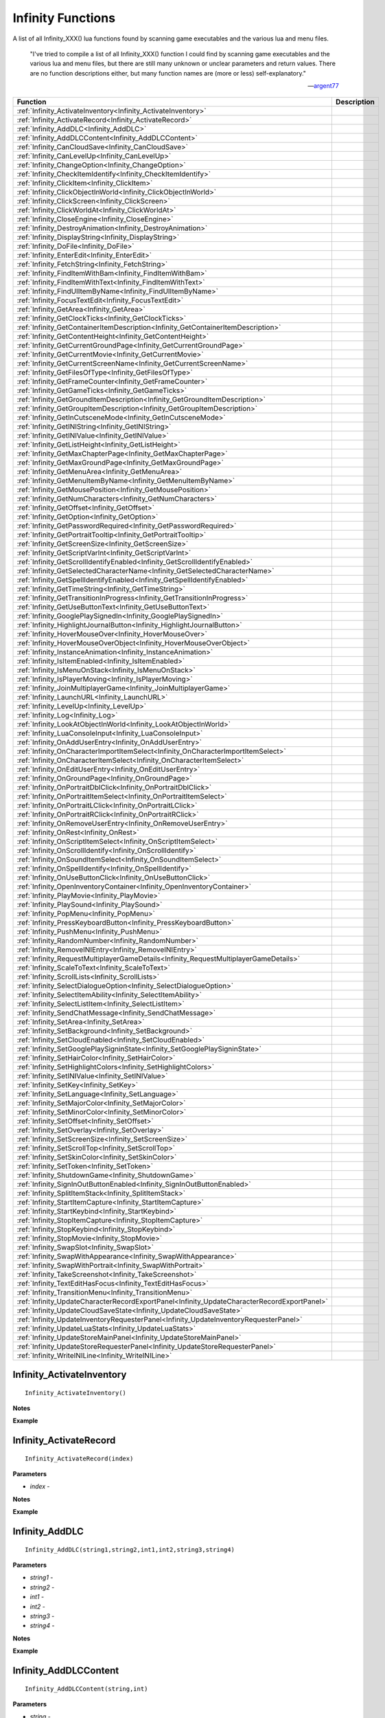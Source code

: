 .. _Infinity:

=====================
Infinity Functions
=====================


A list of all Infinity_XXX() lua functions found by scanning game executables and the various lua and menu files.


   "I've tried to compile a list of all Infinity_XXX() function I could find by scanning game executables and the various lua and menu files, but there are still many unknown or unclear parameters and return values. There are no function descriptions either, but many function names are (more or less) self-explanatory."
   
   
   --`argent77 <https://forums.beamdog.com/discussion/comment/961733/#Comment_961733>`_


+---------------------------------------------------------------------------------------------+-----------------------------------------------------------------------------------------------+
| **Function**                                                                                | **Description**                                                                               |
+---------------------------------------------------------------------------------------------+-----------------------------------------------------------------------------------------------+
| :ref:`Infinity_ActivateInventory<Infinity_ActivateInventory>`                               |                                                                                               |
+---------------------------------------------------------------------------------------------+-----------------------------------------------------------------------------------------------+
| :ref:`Infinity_ActivateRecord<Infinity_ActivateRecord>`                                     |                                                                                               |
+---------------------------------------------------------------------------------------------+-----------------------------------------------------------------------------------------------+
| :ref:`Infinity_AddDLC<Infinity_AddDLC>`                                                     |                                                                                               |
+---------------------------------------------------------------------------------------------+-----------------------------------------------------------------------------------------------+
| :ref:`Infinity_AddDLCContent<Infinity_AddDLCContent>`                                       |                                                                                               |
+---------------------------------------------------------------------------------------------+-----------------------------------------------------------------------------------------------+
| :ref:`Infinity_CanCloudSave<Infinity_CanCloudSave>`                                         |                                                                                               |
+---------------------------------------------------------------------------------------------+-----------------------------------------------------------------------------------------------+
| :ref:`Infinity_CanLevelUp<Infinity_CanLevelUp>`                                             |                                                                                               |
+---------------------------------------------------------------------------------------------+-----------------------------------------------------------------------------------------------+
| :ref:`Infinity_ChangeOption<Infinity_ChangeOption>`                                         |                                                                                               |
+---------------------------------------------------------------------------------------------+-----------------------------------------------------------------------------------------------+
| :ref:`Infinity_CheckItemIdentify<Infinity_CheckItemIdentify>`                               |                                                                                               |
+---------------------------------------------------------------------------------------------+-----------------------------------------------------------------------------------------------+
| :ref:`Infinity_ClickItem<Infinity_ClickItem>`                                               |                                                                                               |
+---------------------------------------------------------------------------------------------+-----------------------------------------------------------------------------------------------+
| :ref:`Infinity_ClickObjectInWorld<Infinity_ClickObjectInWorld>`                             |                                                                                               |
+---------------------------------------------------------------------------------------------+-----------------------------------------------------------------------------------------------+
| :ref:`Infinity_ClickScreen<Infinity_ClickScreen>`                                           |                                                                                               |
+---------------------------------------------------------------------------------------------+-----------------------------------------------------------------------------------------------+
| :ref:`Infinity_ClickWorldAt<Infinity_ClickWorldAt>`                                         |                                                                                               |
+---------------------------------------------------------------------------------------------+-----------------------------------------------------------------------------------------------+
| :ref:`Infinity_CloseEngine<Infinity_CloseEngine>`                                           |                                                                                               |
+---------------------------------------------------------------------------------------------+-----------------------------------------------------------------------------------------------+
| :ref:`Infinity_DestroyAnimation<Infinity_DestroyAnimation>`                                 |                                                                                               |
+---------------------------------------------------------------------------------------------+-----------------------------------------------------------------------------------------------+
| :ref:`Infinity_DisplayString<Infinity_DisplayString>`                                       |                                                                                               |
+---------------------------------------------------------------------------------------------+-----------------------------------------------------------------------------------------------+
| :ref:`Infinity_DoFile<Infinity_DoFile>`                                                     |                                                                                               |
+---------------------------------------------------------------------------------------------+-----------------------------------------------------------------------------------------------+
| :ref:`Infinity_EnterEdit<Infinity_EnterEdit>`                                               |                                                                                               |
+---------------------------------------------------------------------------------------------+-----------------------------------------------------------------------------------------------+
| :ref:`Infinity_FetchString<Infinity_FetchString>`                                           |                                                                                               |
+---------------------------------------------------------------------------------------------+-----------------------------------------------------------------------------------------------+
| :ref:`Infinity_FindItemWithBam<Infinity_FindItemWithBam>`                                   |                                                                                               |
+---------------------------------------------------------------------------------------------+-----------------------------------------------------------------------------------------------+
| :ref:`Infinity_FindItemWithText<Infinity_FindItemWithText>`                                 |                                                                                               |
+---------------------------------------------------------------------------------------------+-----------------------------------------------------------------------------------------------+
| :ref:`Infinity_FindUIItemByName<Infinity_FindUIItemByName>`                                 |                                                                                               |
+---------------------------------------------------------------------------------------------+-----------------------------------------------------------------------------------------------+
| :ref:`Infinity_FocusTextEdit<Infinity_FocusTextEdit>`                                       |                                                                                               |
+---------------------------------------------------------------------------------------------+-----------------------------------------------------------------------------------------------+
| :ref:`Infinity_GetArea<Infinity_GetArea>`                                                   |                                                                                               |
+---------------------------------------------------------------------------------------------+-----------------------------------------------------------------------------------------------+
| :ref:`Infinity_GetClockTicks<Infinity_GetClockTicks>`                                       |                                                                                               |
+---------------------------------------------------------------------------------------------+-----------------------------------------------------------------------------------------------+
| :ref:`Infinity_GetContainerItemDescription<Infinity_GetContainerItemDescription>`           |                                                                                               |
+---------------------------------------------------------------------------------------------+-----------------------------------------------------------------------------------------------+
| :ref:`Infinity_GetContentHeight<Infinity_GetContentHeight>`                                 |                                                                                               |
+---------------------------------------------------------------------------------------------+-----------------------------------------------------------------------------------------------+
| :ref:`Infinity_GetCurrentGroundPage<Infinity_GetCurrentGroundPage>`                         |                                                                                               |
+---------------------------------------------------------------------------------------------+-----------------------------------------------------------------------------------------------+
| :ref:`Infinity_GetCurrentMovie<Infinity_GetCurrentMovie>`                                   |                                                                                               |
+---------------------------------------------------------------------------------------------+-----------------------------------------------------------------------------------------------+
| :ref:`Infinity_GetCurrentScreenName<Infinity_GetCurrentScreenName>`                         |                                                                                               |
+---------------------------------------------------------------------------------------------+-----------------------------------------------------------------------------------------------+
| :ref:`Infinity_GetFilesOfType<Infinity_GetFilesOfType>`                                     |                                                                                               |
+---------------------------------------------------------------------------------------------+-----------------------------------------------------------------------------------------------+
| :ref:`Infinity_GetFrameCounter<Infinity_GetFrameCounter>`                                   |                                                                                               |
+---------------------------------------------------------------------------------------------+-----------------------------------------------------------------------------------------------+
| :ref:`Infinity_GetGameTicks<Infinity_GetGameTicks>`                                         |                                                                                               |
+---------------------------------------------------------------------------------------------+-----------------------------------------------------------------------------------------------+
| :ref:`Infinity_GetGroundItemDescription<Infinity_GetGroundItemDescription>`                 |                                                                                               |
+---------------------------------------------------------------------------------------------+-----------------------------------------------------------------------------------------------+
| :ref:`Infinity_GetGroupItemDescription<Infinity_GetGroupItemDescription>`                   |                                                                                               |
+---------------------------------------------------------------------------------------------+-----------------------------------------------------------------------------------------------+
| :ref:`Infinity_GetInCutsceneMode<Infinity_GetInCutsceneMode>`                               |                                                                                               |
+---------------------------------------------------------------------------------------------+-----------------------------------------------------------------------------------------------+
| :ref:`Infinity_GetINIString<Infinity_GetINIString>`                                         |                                                                                               |
+---------------------------------------------------------------------------------------------+-----------------------------------------------------------------------------------------------+
| :ref:`Infinity_GetINIValue<Infinity_GetINIValue>`                                           |                                                                                               |
+---------------------------------------------------------------------------------------------+-----------------------------------------------------------------------------------------------+
| :ref:`Infinity_GetListHeight<Infinity_GetListHeight>`                                       |                                                                                               |
+---------------------------------------------------------------------------------------------+-----------------------------------------------------------------------------------------------+
| :ref:`Infinity_GetMaxChapterPage<Infinity_GetMaxChapterPage>`                               |                                                                                               |
+---------------------------------------------------------------------------------------------+-----------------------------------------------------------------------------------------------+
| :ref:`Infinity_GetMaxGroundPage<Infinity_GetMaxGroundPage>`                                 |                                                                                               |
+---------------------------------------------------------------------------------------------+-----------------------------------------------------------------------------------------------+
| :ref:`Infinity_GetMenuArea<Infinity_GetMenuArea>`                                           |                                                                                               |
+---------------------------------------------------------------------------------------------+-----------------------------------------------------------------------------------------------+
| :ref:`Infinity_GetMenuItemByName<Infinity_GetMenuItemByName>`                               |                                                                                               |
+---------------------------------------------------------------------------------------------+-----------------------------------------------------------------------------------------------+
| :ref:`Infinity_GetMousePosition<Infinity_GetMousePosition>`                                 |                                                                                               |
+---------------------------------------------------------------------------------------------+-----------------------------------------------------------------------------------------------+
| :ref:`Infinity_GetNumCharacters<Infinity_GetNumCharacters>`                                 |                                                                                               |
+---------------------------------------------------------------------------------------------+-----------------------------------------------------------------------------------------------+
| :ref:`Infinity_GetOffset<Infinity_GetOffset>`                                               |                                                                                               |
+---------------------------------------------------------------------------------------------+-----------------------------------------------------------------------------------------------+
| :ref:`Infinity_GetOption<Infinity_GetOption>`                                               |                                                                                               |
+---------------------------------------------------------------------------------------------+-----------------------------------------------------------------------------------------------+
| :ref:`Infinity_GetPasswordRequired<Infinity_GetPasswordRequired>`                           |                                                                                               |
+---------------------------------------------------------------------------------------------+-----------------------------------------------------------------------------------------------+
| :ref:`Infinity_GetPortraitTooltip<Infinity_GetPortraitTooltip>`                             |                                                                                               |
+---------------------------------------------------------------------------------------------+-----------------------------------------------------------------------------------------------+
| :ref:`Infinity_GetScreenSize<Infinity_GetScreenSize>`                                       |                                                                                               |
+---------------------------------------------------------------------------------------------+-----------------------------------------------------------------------------------------------+
| :ref:`Infinity_GetScriptVarInt<Infinity_GetScriptVarInt>`                                   |                                                                                               |
+---------------------------------------------------------------------------------------------+-----------------------------------------------------------------------------------------------+
| :ref:`Infinity_GetScrollIdentifyEnabled<Infinity_GetScrollIdentifyEnabled>`                 |                                                                                               |
+---------------------------------------------------------------------------------------------+-----------------------------------------------------------------------------------------------+
| :ref:`Infinity_GetSelectedCharacterName<Infinity_GetSelectedCharacterName>`                 |                                                                                               |
+---------------------------------------------------------------------------------------------+-----------------------------------------------------------------------------------------------+
| :ref:`Infinity_GetSpellIdentifyEnabled<Infinity_GetSpellIdentifyEnabled>`                   |                                                                                               |
+---------------------------------------------------------------------------------------------+-----------------------------------------------------------------------------------------------+
| :ref:`Infinity_GetTimeString<Infinity_GetTimeString>`                                       |                                                                                               |
+---------------------------------------------------------------------------------------------+-----------------------------------------------------------------------------------------------+
| :ref:`Infinity_GetTransitionInProgress<Infinity_GetTransitionInProgress>`                   |                                                                                               |
+---------------------------------------------------------------------------------------------+-----------------------------------------------------------------------------------------------+
| :ref:`Infinity_GetUseButtonText<Infinity_GetUseButtonText>`                                 |                                                                                               |
+---------------------------------------------------------------------------------------------+-----------------------------------------------------------------------------------------------+
| :ref:`Infinity_GooglePlaySignedIn<Infinity_GooglePlaySignedIn>`                             |                                                                                               |
+---------------------------------------------------------------------------------------------+-----------------------------------------------------------------------------------------------+
| :ref:`Infinity_HighlightJournalButton<Infinity_HighlightJournalButton>`                     |                                                                                               |
+---------------------------------------------------------------------------------------------+-----------------------------------------------------------------------------------------------+
| :ref:`Infinity_HoverMouseOver<Infinity_HoverMouseOver>`                                     |                                                                                               |
+---------------------------------------------------------------------------------------------+-----------------------------------------------------------------------------------------------+
| :ref:`Infinity_HoverMouseOverObject<Infinity_HoverMouseOverObject>`                         |                                                                                               |
+---------------------------------------------------------------------------------------------+-----------------------------------------------------------------------------------------------+
| :ref:`Infinity_InstanceAnimation<Infinity_InstanceAnimation>`                               |                                                                                               |
+---------------------------------------------------------------------------------------------+-----------------------------------------------------------------------------------------------+
| :ref:`Infinity_IsItemEnabled<Infinity_IsItemEnabled>`                                       |                                                                                               |
+---------------------------------------------------------------------------------------------+-----------------------------------------------------------------------------------------------+
| :ref:`Infinity_IsMenuOnStack<Infinity_IsMenuOnStack>`                                       |                                                                                               |
+---------------------------------------------------------------------------------------------+-----------------------------------------------------------------------------------------------+
| :ref:`Infinity_IsPlayerMoving<Infinity_IsPlayerMoving>`                                     |                                                                                               |
+---------------------------------------------------------------------------------------------+-----------------------------------------------------------------------------------------------+
| :ref:`Infinity_JoinMultiplayerGame<Infinity_JoinMultiplayerGame>`                           |                                                                                               |
+---------------------------------------------------------------------------------------------+-----------------------------------------------------------------------------------------------+
| :ref:`Infinity_LaunchURL<Infinity_LaunchURL>`                                               |                                                                                               |
+---------------------------------------------------------------------------------------------+-----------------------------------------------------------------------------------------------+
| :ref:`Infinity_LevelUp<Infinity_LevelUp>`                                                   |                                                                                               |
+---------------------------------------------------------------------------------------------+-----------------------------------------------------------------------------------------------+
| :ref:`Infinity_Log<Infinity_Log>`                                                           |                                                                                               |
+---------------------------------------------------------------------------------------------+-----------------------------------------------------------------------------------------------+
| :ref:`Infinity_LookAtObjectInWorld<Infinity_LookAtObjectInWorld>`                           |                                                                                               |
+---------------------------------------------------------------------------------------------+-----------------------------------------------------------------------------------------------+
| :ref:`Infinity_LuaConsoleInput<Infinity_LuaConsoleInput>`                                   |                                                                                               |
+---------------------------------------------------------------------------------------------+-----------------------------------------------------------------------------------------------+
| :ref:`Infinity_OnAddUserEntry<Infinity_OnAddUserEntry>`                                     |                                                                                               |
+---------------------------------------------------------------------------------------------+-----------------------------------------------------------------------------------------------+
| :ref:`Infinity_OnCharacterImportItemSelect<Infinity_OnCharacterImportItemSelect>`           |                                                                                               |
+---------------------------------------------------------------------------------------------+-----------------------------------------------------------------------------------------------+
| :ref:`Infinity_OnCharacterItemSelect<Infinity_OnCharacterItemSelect>`                       |                                                                                               |
+---------------------------------------------------------------------------------------------+-----------------------------------------------------------------------------------------------+
| :ref:`Infinity_OnEditUserEntry<Infinity_OnEditUserEntry>`                                   |                                                                                               |
+---------------------------------------------------------------------------------------------+-----------------------------------------------------------------------------------------------+
| :ref:`Infinity_OnGroundPage<Infinity_OnGroundPage>`                                         |                                                                                               |
+---------------------------------------------------------------------------------------------+-----------------------------------------------------------------------------------------------+
| :ref:`Infinity_OnPortraitDblClick<Infinity_OnPortraitDblClick>`                             |                                                                                               |
+---------------------------------------------------------------------------------------------+-----------------------------------------------------------------------------------------------+
| :ref:`Infinity_OnPortraitItemSelect<Infinity_OnPortraitItemSelect>`                         |                                                                                               |
+---------------------------------------------------------------------------------------------+-----------------------------------------------------------------------------------------------+
| :ref:`Infinity_OnPortraitLClick<Infinity_OnPortraitLClick>`                                 |                                                                                               |
+---------------------------------------------------------------------------------------------+-----------------------------------------------------------------------------------------------+
| :ref:`Infinity_OnPortraitRClick<Infinity_OnPortraitRClick>`                                 |                                                                                               |
+---------------------------------------------------------------------------------------------+-----------------------------------------------------------------------------------------------+
| :ref:`Infinity_OnRemoveUserEntry<Infinity_OnRemoveUserEntry>`                               |                                                                                               |
+---------------------------------------------------------------------------------------------+-----------------------------------------------------------------------------------------------+
| :ref:`Infinity_OnRest<Infinity_OnRest>`                                                     |                                                                                               |
+---------------------------------------------------------------------------------------------+-----------------------------------------------------------------------------------------------+
| :ref:`Infinity_OnScriptItemSelect<Infinity_OnScriptItemSelect>`                             |                                                                                               |
+---------------------------------------------------------------------------------------------+-----------------------------------------------------------------------------------------------+
| :ref:`Infinity_OnScrollIdentify<Infinity_OnScrollIdentify>`                                 |                                                                                               |
+---------------------------------------------------------------------------------------------+-----------------------------------------------------------------------------------------------+
| :ref:`Infinity_OnSoundItemSelect<Infinity_OnSoundItemSelect>`                               |                                                                                               |
+---------------------------------------------------------------------------------------------+-----------------------------------------------------------------------------------------------+
| :ref:`Infinity_OnSpellIdentify<Infinity_OnSpellIdentify>`                                   |                                                                                               |
+---------------------------------------------------------------------------------------------+-----------------------------------------------------------------------------------------------+
| :ref:`Infinity_OnUseButtonClick<Infinity_OnUseButtonClick>`                                 |                                                                                               |
+---------------------------------------------------------------------------------------------+-----------------------------------------------------------------------------------------------+
| :ref:`Infinity_OpenInventoryContainer<Infinity_OpenInventoryContainer>`                     |                                                                                               |
+---------------------------------------------------------------------------------------------+-----------------------------------------------------------------------------------------------+
| :ref:`Infinity_PlayMovie<Infinity_PlayMovie>`                                               |                                                                                               |
+---------------------------------------------------------------------------------------------+-----------------------------------------------------------------------------------------------+
| :ref:`Infinity_PlaySound<Infinity_PlaySound>`                                               |                                                                                               |
+---------------------------------------------------------------------------------------------+-----------------------------------------------------------------------------------------------+
| :ref:`Infinity_PopMenu<Infinity_PopMenu>`                                                   |                                                                                               |
+---------------------------------------------------------------------------------------------+-----------------------------------------------------------------------------------------------+
| :ref:`Infinity_PressKeyboardButton<Infinity_PressKeyboardButton>`                           |                                                                                               |
+---------------------------------------------------------------------------------------------+-----------------------------------------------------------------------------------------------+
| :ref:`Infinity_PushMenu<Infinity_PushMenu>`                                                 |                                                                                               |
+---------------------------------------------------------------------------------------------+-----------------------------------------------------------------------------------------------+
| :ref:`Infinity_RandomNumber<Infinity_RandomNumber>`                                         |                                                                                               |
+---------------------------------------------------------------------------------------------+-----------------------------------------------------------------------------------------------+
| :ref:`Infinity_RemoveINIEntry<Infinity_RemoveINIEntry>`                                     |                                                                                               |
+---------------------------------------------------------------------------------------------+-----------------------------------------------------------------------------------------------+
| :ref:`Infinity_RequestMultiplayerGameDetails<Infinity_RequestMultiplayerGameDetails>`       |                                                                                               |
+---------------------------------------------------------------------------------------------+-----------------------------------------------------------------------------------------------+
| :ref:`Infinity_ScaleToText<Infinity_ScaleToText>`                                           |                                                                                               |
+---------------------------------------------------------------------------------------------+-----------------------------------------------------------------------------------------------+
| :ref:`Infinity_ScrollLists<Infinity_ScrollLists>`                                           |                                                                                               |
+---------------------------------------------------------------------------------------------+-----------------------------------------------------------------------------------------------+
| :ref:`Infinity_SelectDialogueOption<Infinity_SelectDialogueOption>`                         |                                                                                               |
+---------------------------------------------------------------------------------------------+-----------------------------------------------------------------------------------------------+
| :ref:`Infinity_SelectItemAbility<Infinity_SelectItemAbility>`                               |                                                                                               |
+---------------------------------------------------------------------------------------------+-----------------------------------------------------------------------------------------------+
| :ref:`Infinity_SelectListItem<Infinity_SelectListItem>`                                     |                                                                                               |
+---------------------------------------------------------------------------------------------+-----------------------------------------------------------------------------------------------+
| :ref:`Infinity_SendChatMessage<Infinity_SendChatMessage>`                                   |                                                                                               |
+---------------------------------------------------------------------------------------------+-----------------------------------------------------------------------------------------------+
| :ref:`Infinity_SetArea<Infinity_SetArea>`                                                   |                                                                                               |
+---------------------------------------------------------------------------------------------+-----------------------------------------------------------------------------------------------+
| :ref:`Infinity_SetBackground<Infinity_SetBackground>`                                       |                                                                                               |
+---------------------------------------------------------------------------------------------+-----------------------------------------------------------------------------------------------+
| :ref:`Infinity_SetCloudEnabled<Infinity_SetCloudEnabled>`                                   |                                                                                               |
+---------------------------------------------------------------------------------------------+-----------------------------------------------------------------------------------------------+
| :ref:`Infinity_SetGooglePlaySigninState<Infinity_SetGooglePlaySigninState>`                 |                                                                                               |
+---------------------------------------------------------------------------------------------+-----------------------------------------------------------------------------------------------+
| :ref:`Infinity_SetHairColor<Infinity_SetHairColor>`                                         |                                                                                               |
+---------------------------------------------------------------------------------------------+-----------------------------------------------------------------------------------------------+
| :ref:`Infinity_SetHighlightColors<Infinity_SetHighlightColors>`                             |                                                                                               |
+---------------------------------------------------------------------------------------------+-----------------------------------------------------------------------------------------------+
| :ref:`Infinity_SetINIValue<Infinity_SetINIValue>`                                           |                                                                                               |
+---------------------------------------------------------------------------------------------+-----------------------------------------------------------------------------------------------+
| :ref:`Infinity_SetKey<Infinity_SetKey>`                                                     |                                                                                               |
+---------------------------------------------------------------------------------------------+-----------------------------------------------------------------------------------------------+
| :ref:`Infinity_SetLanguage<Infinity_SetLanguage>`                                           |                                                                                               |
+---------------------------------------------------------------------------------------------+-----------------------------------------------------------------------------------------------+
| :ref:`Infinity_SetMajorColor<Infinity_SetMajorColor>`                                       |                                                                                               |
+---------------------------------------------------------------------------------------------+-----------------------------------------------------------------------------------------------+
| :ref:`Infinity_SetMinorColor<Infinity_SetMinorColor>`                                       |                                                                                               |
+---------------------------------------------------------------------------------------------+-----------------------------------------------------------------------------------------------+
| :ref:`Infinity_SetOffset<Infinity_SetOffset>`                                               |                                                                                               |
+---------------------------------------------------------------------------------------------+-----------------------------------------------------------------------------------------------+
| :ref:`Infinity_SetOverlay<Infinity_SetOverlay>`                                             |                                                                                               |
+---------------------------------------------------------------------------------------------+-----------------------------------------------------------------------------------------------+
| :ref:`Infinity_SetScreenSize<Infinity_SetScreenSize>`                                       |                                                                                               |
+---------------------------------------------------------------------------------------------+-----------------------------------------------------------------------------------------------+
| :ref:`Infinity_SetScrollTop<Infinity_SetScrollTop>`                                         |                                                                                               |
+---------------------------------------------------------------------------------------------+-----------------------------------------------------------------------------------------------+
| :ref:`Infinity_SetSkinColor<Infinity_SetSkinColor>`                                         |                                                                                               |
+---------------------------------------------------------------------------------------------+-----------------------------------------------------------------------------------------------+
| :ref:`Infinity_SetToken<Infinity_SetToken>`                                                 |                                                                                               |
+---------------------------------------------------------------------------------------------+-----------------------------------------------------------------------------------------------+
| :ref:`Infinity_ShutdownGame<Infinity_ShutdownGame>`                                         |                                                                                               |
+---------------------------------------------------------------------------------------------+-----------------------------------------------------------------------------------------------+
| :ref:`Infinity_SignInOutButtonEnabled<Infinity_SignInOutButtonEnabled>`                     |                                                                                               |
+---------------------------------------------------------------------------------------------+-----------------------------------------------------------------------------------------------+
| :ref:`Infinity_SplitItemStack<Infinity_SplitItemStack>`                                     |                                                                                               |
+---------------------------------------------------------------------------------------------+-----------------------------------------------------------------------------------------------+
| :ref:`Infinity_StartItemCapture<Infinity_StartItemCapture>`                                 |                                                                                               |
+---------------------------------------------------------------------------------------------+-----------------------------------------------------------------------------------------------+
| :ref:`Infinity_StartKeybind<Infinity_StartKeybind>`                                         |                                                                                               |
+---------------------------------------------------------------------------------------------+-----------------------------------------------------------------------------------------------+
| :ref:`Infinity_StopItemCapture<Infinity_StopItemCapture>`                                   |                                                                                               |
+---------------------------------------------------------------------------------------------+-----------------------------------------------------------------------------------------------+
| :ref:`Infinity_StopKeybind<Infinity_StopKeybind>`                                           |                                                                                               |
+---------------------------------------------------------------------------------------------+-----------------------------------------------------------------------------------------------+
| :ref:`Infinity_StopMovie<Infinity_StopMovie>`                                               |                                                                                               |
+---------------------------------------------------------------------------------------------+-----------------------------------------------------------------------------------------------+
| :ref:`Infinity_SwapSlot<Infinity_SwapSlot>`                                                 |                                                                                               |
+---------------------------------------------------------------------------------------------+-----------------------------------------------------------------------------------------------+
| :ref:`Infinity_SwapWithAppearance<Infinity_SwapWithAppearance>`                             |                                                                                               |
+---------------------------------------------------------------------------------------------+-----------------------------------------------------------------------------------------------+
| :ref:`Infinity_SwapWithPortrait<Infinity_SwapWithPortrait>`                                 |                                                                                               |
+---------------------------------------------------------------------------------------------+-----------------------------------------------------------------------------------------------+
| :ref:`Infinity_TakeScreenshot<Infinity_TakeScreenshot>`                                     |                                                                                               |
+---------------------------------------------------------------------------------------------+-----------------------------------------------------------------------------------------------+
| :ref:`Infinity_TextEditHasFocus<Infinity_TextEditHasFocus>`                                 |                                                                                               |
+---------------------------------------------------------------------------------------------+-----------------------------------------------------------------------------------------------+
| :ref:`Infinity_TransitionMenu<Infinity_TransitionMenu>`                                     |                                                                                               |
+---------------------------------------------------------------------------------------------+-----------------------------------------------------------------------------------------------+
| :ref:`Infinity_UpdateCharacterRecordExportPanel<Infinity_UpdateCharacterRecordExportPanel>` |                                                                                               |
+---------------------------------------------------------------------------------------------+-----------------------------------------------------------------------------------------------+
| :ref:`Infinity_UpdateCloudSaveState<Infinity_UpdateCloudSaveState>`                         |                                                                                               |
+---------------------------------------------------------------------------------------------+-----------------------------------------------------------------------------------------------+
| :ref:`Infinity_UpdateInventoryRequesterPanel<Infinity_UpdateInventoryRequesterPanel>`       |                                                                                               |
+---------------------------------------------------------------------------------------------+-----------------------------------------------------------------------------------------------+
| :ref:`Infinity_UpdateLuaStats<Infinity_UpdateLuaStats>`                                     |                                                                                               |
+---------------------------------------------------------------------------------------------+-----------------------------------------------------------------------------------------------+
| :ref:`Infinity_UpdateStoreMainPanel<Infinity_UpdateStoreMainPanel>`                         |                                                                                               |
+---------------------------------------------------------------------------------------------+-----------------------------------------------------------------------------------------------+
| :ref:`Infinity_UpdateStoreRequesterPanel<Infinity_UpdateStoreRequesterPanel>`               |                                                                                               |
+---------------------------------------------------------------------------------------------+-----------------------------------------------------------------------------------------------+
| :ref:`Infinity_WriteINILine<Infinity_WriteINILine>`                                         |                                                                                               |
+---------------------------------------------------------------------------------------------+-----------------------------------------------------------------------------------------------+


.. _Infinity_ActivateInventory:

Infinity_ActivateInventory
^^^^^^^^^^^^^^^^^^^^^^^^^^^^^^^^^^^^^^^^^^



::

   Infinity_ActivateInventory()

**Notes**


**Example**




.. _Infinity_ActivateRecord:

Infinity_ActivateRecord
^^^^^^^^^^^^^^^^^^^^^^^^^^^^^^^^^^^^^^^^^^



::

   Infinity_ActivateRecord(index)

**Parameters**

* *index* - 

**Notes**


**Example**




.. _Infinity_AddDLC:

Infinity_AddDLC
^^^^^^^^^^^^^^^^^^^^^^^^^^^^^^^^^^^^^^^^^^



::

   Infinity_AddDLC(string1,string2,int1,int2,string3,string4)

**Parameters**

* *string1* - 
* *string2* - 
* *int1* - 
* *int2* - 
* *string3* - 
* *string4* - 

**Notes**


**Example**




.. _Infinity_AddDLCContent:

Infinity_AddDLCContent
^^^^^^^^^^^^^^^^^^^^^^^^^^^^^^^^^^^^^^^^^^



::

   Infinity_AddDLCContent(string,int)

**Parameters**

* *string* - 
* *int* - 

**Notes**


**Example**




.. _Infinity_CanCloudSave:

Infinity_CanCloudSave
^^^^^^^^^^^^^^^^^^^^^^^^^^^^^^^^^^^^^^^^^^



::

   Infinity_CanCloudSave()

**Return Value**

``bool``

**Notes**


**Example**




.. _Infinity_CanLevelUp:

Infinity_CanLevelUp
^^^^^^^^^^^^^^^^^^^^^^^^^^^^^^^^^^^^^^^^^^



::

   Infinity_CanLevelUp(index)

**Parameters**

* *index* - 

**Return Value**

``bool``

**Notes**


**Example**




.. _Infinity_ChangeOption:

Infinity_ChangeOption
^^^^^^^^^^^^^^^^^^^^^^^^^^^^^^^^^^^^^^^^^^



::

   Infinity_ChangeOption(option_id,value,panel_id)

**Parameters**

* *option_id* - 
* *value* - 
* *panel_id* - 

**Notes**


**Example**




.. _Infinity_CheckItemIdentify:

Infinity_CheckItemIdentify
^^^^^^^^^^^^^^^^^^^^^^^^^^^^^^^^^^^^^^^^^^



::

   Infinity_CheckItemIdentify(item_id)

**Parameters**

* *item_id* - 

**Notes**


**Example**




.. _Infinity_ClickItem:

Infinity_ClickItem
^^^^^^^^^^^^^^^^^^^^^^^^^^^^^^^^^^^^^^^^^^



::

   Infinity_ClickItem(???)

**Parameters**

???

**Return Value**

???

**Notes**


**Example**




.. _Infinity_ClickObjectInWorld:

Infinity_ClickObjectInWorld
^^^^^^^^^^^^^^^^^^^^^^^^^^^^^^^^^^^^^^^^^^



::

   Infinity_ClickObjectInWorld(???)

**Parameters**

???

**Return Value**

???

**Notes**


**Example**




.. _Infinity_ClickScreen:

Infinity_ClickScreen
^^^^^^^^^^^^^^^^^^^^^^^^^^^^^^^^^^^^^^^^^^



::

   Infinity_ClickScreen(???)

**Parameters**

???

**Return Value**

???

**Notes**


**Example**




.. _Infinity_ClickWorldAt:

Infinity_ClickWorldAt
^^^^^^^^^^^^^^^^^^^^^^^^^^^^^^^^^^^^^^^^^^



::

   Infinity_ClickWorldAt(???)

**Parameters**

???

**Return Value**

???

**Notes**


**Example**




.. _Infinity_CloseEngine:

Infinity_CloseEngine
^^^^^^^^^^^^^^^^^^^^^^^^^^^^^^^^^^^^^^^^^^



::

   Infinity_CloseEngine(???)

**Parameters**

???

**Return Value**

???

**Notes**


**Example**




.. _Infinity_DestroyAnimation:

Infinity_DestroyAnimation
^^^^^^^^^^^^^^^^^^^^^^^^^^^^^^^^^^^^^^^^^^



::

   Infinity_DestroyAnimation(???)

**Parameters**

???

**Return Value**

???

**Notes**


**Example**




.. _Infinity_DisplayString:

Infinity_DisplayString
^^^^^^^^^^^^^^^^^^^^^^^^^^^^^^^^^^^^^^^^^^



::

   Infinity_DisplayString(???)

**Parameters**

???

**Return Value**

???

**Notes**


**Example**




.. _Infinity_DoFile:

Infinity_DoFile
^^^^^^^^^^^^^^^^^^^^^^^^^^^^^^^^^^^^^^^^^^

Loads and executes the lua file specified

::

   Infinity_DoFile(filename)

**Parameters**

* *filename* - full filepath to lua filename to load and process

**Notes**


**Example**




.. _Infinity_EnterEdit:

Infinity_EnterEdit
^^^^^^^^^^^^^^^^^^^^^^^^^^^^^^^^^^^^^^^^^^



::

   Infinity_EnterEdit(???)

**Parameters**

???

**Return Value**

???

**Notes**


**Example**




.. _Infinity_FetchString:

Infinity_FetchString
^^^^^^^^^^^^^^^^^^^^^^^^^^^^^^^^^^^^^^^^^^



::

   Infinity_FetchString(strref)

**Parameters**

* *strref* - 

**Return Value**

string

**Notes**


**Example**




.. _Infinity_FindItemWithBam:

Infinity_FindItemWithBam
^^^^^^^^^^^^^^^^^^^^^^^^^^^^^^^^^^^^^^^^^^



::

   Infinity_FindItemWithBam(???)

**Parameters**

???

**Return Value**

???

**Notes**


**Example**




.. _Infinity_FindItemWithText:

Infinity_FindItemWithText
^^^^^^^^^^^^^^^^^^^^^^^^^^^^^^^^^^^^^^^^^^



::

   Infinity_FindItemWithText(???)

**Parameters**

???

**Return Value**

???

**Notes**


**Example**




.. _Infinity_FindUIItemByName:

Infinity_FindUIItemByName
^^^^^^^^^^^^^^^^^^^^^^^^^^^^^^^^^^^^^^^^^^



::

   Infinity_FindUIItemByName(element_name)

**Parameters**

* *element_name* - name of the element

**Return Value**

ref

**Notes**


**Example**




.. _Infinity_FocusTextEdit:

Infinity_FocusTextEdit
^^^^^^^^^^^^^^^^^^^^^^^^^^^^^^^^^^^^^^^^^^



::

   Infinity_FocusTextEdit(element_name)

**Parameters**

* *element_name* - name of the element

**Notes**


**Example**




.. _Infinity_GetArea:

Infinity_GetArea
^^^^^^^^^^^^^^^^^^^^^^^^^^^^^^^^^^^^^^^^^^



::

   Infinity_GetArea(element_name)

**Parameters**

* *element_name* - name of the element

**Return Value**

x,y,w,h

**Notes**


**Example**




.. _Infinity_GetClockTicks:

Infinity_GetClockTicks
^^^^^^^^^^^^^^^^^^^^^^^^^^^^^^^^^^^^^^^^^^



::

   Infinity_GetClockTicks()

**Return Value**

``int``

**Notes**


**Example**




.. _Infinity_GetContainerItemDescription:

Infinity_GetContainerItemDescription
^^^^^^^^^^^^^^^^^^^^^^^^^^^^^^^^^^^^^^^^^^



::

   Infinity_GetContainerItemDescription(item_index)

**Parameters**

* *item_index* - 

**Return Value**

string

**Notes**


**Example**




.. _Infinity_GetContentHeight:

Infinity_GetContentHeight
^^^^^^^^^^^^^^^^^^^^^^^^^^^^^^^^^^^^^^^^^^



::

   Infinity_GetContentHeight(font,w,string,font_size,int,zoom)

**Parameters**

* *font* - 
* *w* - 
* *string* - 
* *font_size* - 
* *int* - 
* *zoom* - 

**Return Value**

``int``

**Notes**


**Example**




.. _Infinity_GetCurrentGroundPage:

Infinity_GetCurrentGroundPage
^^^^^^^^^^^^^^^^^^^^^^^^^^^^^^^^^^^^^^^^^^



::

   Infinity_GetCurrentGroundPage()

**Return Value**

``int``

**Notes**


**Example**




.. _Infinity_GetCurrentMovie:

Infinity_GetCurrentMovie
^^^^^^^^^^^^^^^^^^^^^^^^^^^^^^^^^^^^^^^^^^



::

   Infinity_GetCurrentMovie(???)

**Parameters**

???

**Return Value**

???

**Notes**


**Example**




.. _Infinity_GetCurrentScreenName:

Infinity_GetCurrentScreenName
^^^^^^^^^^^^^^^^^^^^^^^^^^^^^^^^^^^^^^^^^^



::

   Infinity_GetCurrentScreenName(???)

**Parameters**

???

**Return Value**

???

**Notes**


**Example**




.. _Infinity_GetFilesOfType:

Infinity_GetFilesOfType
^^^^^^^^^^^^^^^^^^^^^^^^^^^^^^^^^^^^^^^^^^

Returns a list of files that match the specified file extension

::

   Infinity_GetFilesOfType(extension)

**Parameters**

* *extension* - string containing file extension

**Return Value**

list

**Notes**


**Example**




.. _Infinity_GetFrameCounter:

Infinity_GetFrameCounter
^^^^^^^^^^^^^^^^^^^^^^^^^^^^^^^^^^^^^^^^^^



::

   Infinity_GetFrameCounter()

**Return Value**

``int``

**Notes**


**Example**




.. _Infinity_GetGameTicks:

Infinity_GetGameTicks
^^^^^^^^^^^^^^^^^^^^^^^^^^^^^^^^^^^^^^^^^^



::

   Infinity_GetGameTicks()

**Return Value**

``int``

**Notes**


**Example**




.. _Infinity_GetGroundItemDescription:

Infinity_GetGroundItemDescription
^^^^^^^^^^^^^^^^^^^^^^^^^^^^^^^^^^^^^^^^^^

Returns a string containing the item's description as seen on the ground

::

   Infinity_GetGroundItemDescription(item_index,slot_id,container_id)

**Parameters**

* *item_index* - 
* *slot_id* - 
* *container_id* - 

**Return Value**

string

**Notes**


**Example**




.. _Infinity_GetGroupItemDescription:

Infinity_GetGroupItemDescription
^^^^^^^^^^^^^^^^^^^^^^^^^^^^^^^^^^^^^^^^^^



::

   Infinity_GetGroupItemDescription(item_index)

**Parameters**

* *item_index* - 

**Return Value**

string

**Notes**


**Example**




.. _Infinity_GetInCutsceneMode:

Infinity_GetInCutsceneMode
^^^^^^^^^^^^^^^^^^^^^^^^^^^^^^^^^^^^^^^^^^



::

   Infinity_GetInCutsceneMode(???)

**Parameters**

???

**Return Value**

???

**Notes**


**Example**




.. _Infinity_GetINIString:

Infinity_GetINIString
^^^^^^^^^^^^^^^^^^^^^^^^^^^^^^^^^^^^^^^^^^

Returns a string containing an ini section key value

::

   Infinity_GetINIString(section_name,value_name,default_value)

**Parameters**

* *section_name* - section name in an ini file
* *value_name* - the key in the section to return the value for
* *default_value* - the default value to return if key does not exist

**Return Value**

string

**Notes**


**Example**




.. _Infinity_GetINIValue:

Infinity_GetINIValue
^^^^^^^^^^^^^^^^^^^^^^^^^^^^^^^^^^^^^^^^^^

Returns an integer value containing an ini section key value

::

   Infinity_GetINIValue(section_name,value_name,default_value)

**Parameters**

* *section_name* - section name in an ini file
* *value_name* - the key in the section to return the value for
* *default_value* - the default value to return if key does not exist


**Return Value**

``int``

**Notes**


**Example**




.. _Infinity_GetListHeight:

Infinity_GetListHeight
^^^^^^^^^^^^^^^^^^^^^^^^^^^^^^^^^^^^^^^^^^



::

   Infinity_GetListHeight(list_name)

**Parameters**

* *list_name* - 

**Return Value**

``int``

**Notes**


**Example**




.. _Infinity_GetMaxChapterPage:

Infinity_GetMaxChapterPage
^^^^^^^^^^^^^^^^^^^^^^^^^^^^^^^^^^^^^^^^^^



::

   Infinity_GetMaxChapterPage()

**Return Value**

``int``

**Notes**


**Example**




.. _Infinity_GetMaxGroundPage:

Infinity_GetMaxGroundPage
^^^^^^^^^^^^^^^^^^^^^^^^^^^^^^^^^^^^^^^^^^



::

   Infinity_GetMaxGroundPage()

**Return Value**

``int``

**Notes**


**Example**




.. _Infinity_GetMenuArea:

Infinity_GetMenuArea
^^^^^^^^^^^^^^^^^^^^^^^^^^^^^^^^^^^^^^^^^^



::

   Infinity_GetMenuArea(menu_name)

**Parameters**

* *menu_name* - name of the menu

**Return Value**

x,y,w,h

**Notes**


**Example**




.. _Infinity_GetMenuItemByName:

Infinity_GetMenuItemByName
^^^^^^^^^^^^^^^^^^^^^^^^^^^^^^^^^^^^^^^^^^



::

   Infinity_GetMenuItemByName(???)

**Parameters**

???

**Return Value**

???

**Notes**


**Example**




.. _Infinity_GetMousePosition:

Infinity_GetMousePosition
^^^^^^^^^^^^^^^^^^^^^^^^^^^^^^^^^^^^^^^^^^



::

   Infinity_GetMousePosition()

**Return Value**

x,y

**Notes**


**Example**




.. _Infinity_GetNumCharacters:

Infinity_GetNumCharacters
^^^^^^^^^^^^^^^^^^^^^^^^^^^^^^^^^^^^^^^^^^



::

   Infinity_GetNumCharacters()

**Return Value**

``int``

**Notes**


**Example**




.. _Infinity_GetOffset:

Infinity_GetOffset
^^^^^^^^^^^^^^^^^^^^^^^^^^^^^^^^^^^^^^^^^^



::

   Infinity_GetOffset(menu_name)

**Parameters**

* *menu_name* - name of the menu

**Return Value**

x,y

**Notes**


**Example**




.. _Infinity_GetOption:

Infinity_GetOption
^^^^^^^^^^^^^^^^^^^^^^^^^^^^^^^^^^^^^^^^^^



::

   Infinity_GetOption(option_id,panel_id)

**Parameters**

* *option_id* - 
* *panel_id* - 

**Return Value**

``int``

**Notes**


**Example**




.. _Infinity_GetPasswordRequired:

Infinity_GetPasswordRequired
^^^^^^^^^^^^^^^^^^^^^^^^^^^^^^^^^^^^^^^^^^



::

   Infinity_GetPasswordRequired(id)

**Parameters**

* *id* - 

**Notes**


**Example**




.. _Infinity_GetPortraitTooltip:

Infinity_GetPortraitTooltip
^^^^^^^^^^^^^^^^^^^^^^^^^^^^^^^^^^^^^^^^^^

Returns a string containing the tooltip for a specified portrait index

::

   Infinity_GetPortraitTooltip(index)

**Parameters**

* *index* - index of the portrait to return the tooltip text for

**Return Value**

string

**Notes**


**Example**




.. _Infinity_GetScreenSize:

Infinity_GetScreenSize
^^^^^^^^^^^^^^^^^^^^^^^^^^^^^^^^^^^^^^^^^^



::

   Infinity_GetScreenSize()

**Return Value**

w,h

**Notes**


**Example**




.. _Infinity_GetScriptVarInt:

Infinity_GetScriptVarInt
^^^^^^^^^^^^^^^^^^^^^^^^^^^^^^^^^^^^^^^^^^



::

   Infinity_GetScriptVarInt(name)

**Parameters**

* *name* - 

**Return Value**

``int``

**Notes**


**Example**




.. _Infinity_GetScrollIdentifyEnabled:

Infinity_GetScrollIdentifyEnabled
^^^^^^^^^^^^^^^^^^^^^^^^^^^^^^^^^^^^^^^^^^



::

   Infinity_GetScrollIdentifyEnabled(item_id)

**Parameters**

* *item_id* - 

**Return Value**

``bool``

**Notes**


**Example**




.. _Infinity_GetSelectedCharacterName:

Infinity_GetSelectedCharacterName
^^^^^^^^^^^^^^^^^^^^^^^^^^^^^^^^^^^^^^^^^^

Returns a string containing the currently selected character's name

::

   Infinity_GetSelectedCharacterName()

**Return Value**

string

**Notes**


**Example**




.. _Infinity_GetSpellIdentifyEnabled:

Infinity_GetSpellIdentifyEnabled
^^^^^^^^^^^^^^^^^^^^^^^^^^^^^^^^^^^^^^^^^^



::

   Infinity_GetSpellIdentifyEnabled(item_id)

**Parameters**

* *item_id* - 

**Return Value**

``bool``

**Notes**


**Example**




.. _Infinity_GetTimeString:

Infinity_GetTimeString
^^^^^^^^^^^^^^^^^^^^^^^^^^^^^^^^^^^^^^^^^^



::

   Infinity_GetTimeString()

**Return Value**

string

**Notes**


**Example**




.. _Infinity_GetTransitionInProgress:

Infinity_GetTransitionInProgress
^^^^^^^^^^^^^^^^^^^^^^^^^^^^^^^^^^^^^^^^^^



::

   Infinity_GetTransitionInProgress(???)

**Parameters**

???

**Return Value**

???

**Notes**


**Example**




.. _Infinity_GetUseButtonText:

Infinity_GetUseButtonText
^^^^^^^^^^^^^^^^^^^^^^^^^^^^^^^^^^^^^^^^^^



::

   Infinity_GetUseButtonText(item_id,mode)

**Parameters**

* *item_id* - 
* *mode* - 

**Return Value**

string

**Notes**


**Example**




.. _Infinity_GooglePlaySignedIn:

Infinity_GooglePlaySignedIn
^^^^^^^^^^^^^^^^^^^^^^^^^^^^^^^^^^^^^^^^^^



::

   Infinity_GooglePlaySignedIn()

**Return Value**

``int``

**Notes**


**Example**




.. _Infinity_HighlightJournalButton:

Infinity_HighlightJournalButton
^^^^^^^^^^^^^^^^^^^^^^^^^^^^^^^^^^^^^^^^^^



::

   Infinity_HighlightJournalButton()

**Notes**


**Example**




.. _Infinity_HoverMouseOver:

Infinity_HoverMouseOver
^^^^^^^^^^^^^^^^^^^^^^^^^^^^^^^^^^^^^^^^^^



::

   Infinity_HoverMouseOver(???)

**Parameters**

???

**Return Value**

???

**Notes**


**Example**




.. _Infinity_HoverMouseOverObject:

Infinity_HoverMouseOverObject
^^^^^^^^^^^^^^^^^^^^^^^^^^^^^^^^^^^^^^^^^^



::

   Infinity_HoverMouseOverObject(???)

**Parameters**

??? 

**Return Value**

???

**Notes**


**Example**




.. _Infinity_InstanceAnimation:

Infinity_InstanceAnimation
^^^^^^^^^^^^^^^^^^^^^^^^^^^^^^^^^^^^^^^^^^



::

   Infinity_InstanceAnimation(string,resref,x,y,w,h,list,list_index)

**Parameters**

* *string* - 
* *resref* - 
* *x* - 
* *y* - 
* *w* - 
* *h* - 
* *list* - 
* *list_index* - 

**Notes**


**Example**




.. _Infinity_IsItemEnabled:

Infinity_IsItemEnabled
^^^^^^^^^^^^^^^^^^^^^^^^^^^^^^^^^^^^^^^^^^



::

   Infinity_IsItemEnabled(???)

**Parameters**

???

**Return Value**

???

**Notes**


**Example**




.. _Infinity_IsMenuOnStack:

Infinity_IsMenuOnStack
^^^^^^^^^^^^^^^^^^^^^^^^^^^^^^^^^^^^^^^^^^



::

   Infinity_IsMenuOnStack(menu_name)

**Parameters**

* *menu_name* - 

**Return Value**

``bool``

**Notes**


**Example**




.. _Infinity_IsPlayerMoving:

Infinity_IsPlayerMoving
^^^^^^^^^^^^^^^^^^^^^^^^^^^^^^^^^^^^^^^^^^



::

   Infinity_IsPlayerMoving(???)

**Parameters**

???

**Return Value**

???

**Notes**


**Example**




.. _Infinity_JoinMultiplayerGame:

Infinity_JoinMultiplayerGame
^^^^^^^^^^^^^^^^^^^^^^^^^^^^^^^^^^^^^^^^^^



::

   Infinity_JoinMultiplayerGame(id)

**Notes**


**Example**




.. _Infinity_LaunchURL:

Infinity_LaunchURL
^^^^^^^^^^^^^^^^^^^^^^^^^^^^^^^^^^^^^^^^^^



::

   Infinity_LaunchURL(???)

**Parameters**

???

**Return Value**

???

**Notes**


**Example**




.. _Infinity_LevelUp:

Infinity_LevelUp
^^^^^^^^^^^^^^^^^^^^^^^^^^^^^^^^^^^^^^^^^^



::

   Infinity_LevelUp(index)

**Parameters**

* *index* - 

**Return Value**

???

**Notes**


**Example**




.. _Infinity_Log:

Infinity_Log
^^^^^^^^^^^^^^^^^^^^^^^^^^^^^^^^^^^^^^^^^^



::

   Infinity_Log(msg)

**Parameters**

* *msg* - 

**Notes**


**Example**




.. _Infinity_LookAtObjectInWorld:

Infinity_LookAtObjectInWorld
^^^^^^^^^^^^^^^^^^^^^^^^^^^^^^^^^^^^^^^^^^



::

   Infinity_LookAtObjectInWorld(???)

**Parameters**

???

**Return Value**

???

**Notes**


**Example**




.. _Infinity_LuaConsoleInput:

Infinity_LuaConsoleInput
^^^^^^^^^^^^^^^^^^^^^^^^^^^^^^^^^^^^^^^^^^



::

   Infinity_LuaConsoleInput(???,???)

**Parameters**

* *???* - 
* *???* - 

**Notes**


**Example**




.. _Infinity_OnAddUserEntry:

Infinity_OnAddUserEntry
^^^^^^^^^^^^^^^^^^^^^^^^^^^^^^^^^^^^^^^^^^



::

   Infinity_OnAddUserEntry(string)

**Parameters**

* *string* - 

**Notes**


**Example**




.. _Infinity_OnCharacterImportItemSelect:

Infinity_OnCharacterImportItemSelect
^^^^^^^^^^^^^^^^^^^^^^^^^^^^^^^^^^^^^^^^^^



::

   Infinity_OnCharacterImportItemSelect(table_index)

**Parameters**

* *table_index* - 

**Notes**


**Example**




.. _Infinity_OnCharacterItemSelect:

Infinity_OnCharacterItemSelect
^^^^^^^^^^^^^^^^^^^^^^^^^^^^^^^^^^^^^^^^^^



::

   Infinity_OnCharacterItemSelect(table_index)

**Parameters**

* *table_index* -  

**Notes**


**Example**




.. _Infinity_OnEditUserEntry:

Infinity_OnEditUserEntry
^^^^^^^^^^^^^^^^^^^^^^^^^^^^^^^^^^^^^^^^^^



::

   Infinity_OnEditUserEntry(string1,string2)

**Parameters**

* *string1* - 
* *string2* - 

**Return Value**

???

**Notes**


**Example**




.. _Infinity_OnGroundPage:

Infinity_OnGroundPage
^^^^^^^^^^^^^^^^^^^^^^^^^^^^^^^^^^^^^^^^^^



::

   Infinity_OnGroundPage(increment)

**Parameters**

* *increment* - 

**Notes**


**Example**




.. _Infinity_OnPortraitDblClick:

Infinity_OnPortraitDblClick
^^^^^^^^^^^^^^^^^^^^^^^^^^^^^^^^^^^^^^^^^^

Event action when mouse double clicks a character portrait

::

   Infinity_OnPortraitDblClick(index)

**Parameters**

* *index* - index of portrait being double clicked

**Notes**


**Example**




.. _Infinity_OnPortraitItemSelect:

Infinity_OnPortraitItemSelect
^^^^^^^^^^^^^^^^^^^^^^^^^^^^^^^^^^^^^^^^^^

Event action when character portrait is selected

::

   Infinity_OnPortraitItemSelect(???)

**Parameters**

???

**Return Value**

???

**Notes**


**Example**




.. _Infinity_OnPortraitLClick:

Infinity_OnPortraitLClick
^^^^^^^^^^^^^^^^^^^^^^^^^^^^^^^^^^^^^^^^^^

Event action when mouse left clicks a character portrait

::

   Infinity_OnPortraitLClick(index)

**Parameters**

* *index* - index of portrait being clicked

**Notes**


**Example**




.. _Infinity_OnPortraitRClick:

Infinity_OnPortraitRClick
^^^^^^^^^^^^^^^^^^^^^^^^^^^^^^^^^^^^^^^^^^

Event action when mouse right clicks a character portrait

::

   Infinity_OnPortraitRClick(index)

**Parameters**

* *index* - index of portrait being clicked

**Notes**


**Example**




.. _Infinity_OnRemoveUserEntry:

Infinity_OnRemoveUserEntry
^^^^^^^^^^^^^^^^^^^^^^^^^^^^^^^^^^^^^^^^^^



::

   Infinity_OnRemoveUserEntry(string)

**Parameters**

* *string* - 

**Notes**


**Example**




.. _Infinity_OnRest:

Infinity_OnRest
^^^^^^^^^^^^^^^^^^^^^^^^^^^^^^^^^^^^^^^^^^



::

   Infinity_OnRest(???)

**Parameters**

???

**Return Value**

???

**Notes**


**Example**




.. _Infinity_OnScriptItemSelect:

Infinity_OnScriptItemSelect
^^^^^^^^^^^^^^^^^^^^^^^^^^^^^^^^^^^^^^^^^^



::

   Infinity_OnScriptItemSelect(table_index)

**Parameters**

* *table_index* - 


**Notes**


**Example**




.. _Infinity_OnScrollIdentify:

Infinity_OnScrollIdentify
^^^^^^^^^^^^^^^^^^^^^^^^^^^^^^^^^^^^^^^^^^

Event action when a scroll identifies an item

::

   Infinity_OnScrollIdentify(item_id)

**Parameters**

* *item_id* - id of the item being identified

**Notes**


**Example**




.. _Infinity_OnSoundItemSelect:

Infinity_OnSoundItemSelect
^^^^^^^^^^^^^^^^^^^^^^^^^^^^^^^^^^^^^^^^^^



::

   Infinity_OnSoundItemSelect(table_index)

**Parameters**

* *table_index* - 


**Notes**


**Example**




.. _Infinity_OnSpellIdentify:

Infinity_OnSpellIdentify
^^^^^^^^^^^^^^^^^^^^^^^^^^^^^^^^^^^^^^^^^^

Event action when a spell identifies an item

::

   Infinity_OnSpellIdentify(item_id)

**Parameters**

* *item_id* - id of the item being identified

**Return Value**

 

**Notes**


**Example**




.. _Infinity_OnUseButtonClick:

Infinity_OnUseButtonClick
^^^^^^^^^^^^^^^^^^^^^^^^^^^^^^^^^^^^^^^^^^



::

   Infinity_OnUseButtonClick(item_id,mode)

**Parameters**

* *item_id* - 
* *mode* - 

**Notes**


**Example**




.. _Infinity_OpenInventoryContainer:

Infinity_OpenInventoryContainer
^^^^^^^^^^^^^^^^^^^^^^^^^^^^^^^^^^^^^^^^^^



::

   Infinity_OpenInventoryContainer(resref)

**Parameters**

* resref* - resource reference of the container being opened

**Notes**


**Example**




.. _Infinity_PlayMovie:

Infinity_PlayMovie
^^^^^^^^^^^^^^^^^^^^^^^^^^^^^^^^^^^^^^^^^^

Plays a movie (a WebM file format)

::

   Infinity_PlayMovie(movie_name,element_name)

**Parameters**

* *movie_name* - resource reference of the movie to play
* *element_name* - 

**Notes**


**Example**




.. _Infinity_PlaySound:

Infinity_PlaySound
^^^^^^^^^^^^^^^^^^^^^^^^^^^^^^^^^^^^^^^^^^

Plays a sound

::

   Infinity_PlaySound(resref)

**Parameters**

* resref* - resource reference of the sound to play

**Notes**


**Example**




.. _Infinity_PopMenu:

Infinity_PopMenu
^^^^^^^^^^^^^^^^^^^^^^^^^^^^^^^^^^^^^^^^^^



::

   Infinity_PopMenu(menu_name)

**Parameters**

* *menu_name* - 

**Notes**


**Example**




.. _Infinity_PressKeyboardButton:

Infinity_PressKeyboardButton
^^^^^^^^^^^^^^^^^^^^^^^^^^^^^^^^^^^^^^^^^^



::

   Infinity_PressKeyboardButton(???)

**Parameters**

(???)

**Return Value**

(???)

**Notes**


**Example**




.. _Infinity_PushMenu:

Infinity_PushMenu
^^^^^^^^^^^^^^^^^^^^^^^^^^^^^^^^^^^^^^^^^^



::

   Infinity_PushMenu(menu_name)

**Parameters**

* *menu_name* - 

**Notes**


**Example**




.. _Infinity_RandomNumber:

Infinity_RandomNumber
^^^^^^^^^^^^^^^^^^^^^^^^^^^^^^^^^^^^^^^^^^

Returns an random number

::

   Infinity_RandomNumber(min,range)

**Parameters**

* *min* - minimum value of random number
* *range* - maximum value of random number

**Return Value**

``int``

**Notes**


**Example**




.. _Infinity_RemoveINIEntry:

Infinity_RemoveINIEntry
^^^^^^^^^^^^^^^^^^^^^^^^^^^^^^^^^^^^^^^^^^

Removes an ini section key value

::

   Infinity_RemoveINIEntry(section_name,value_name)

**Parameters**

* section_name* - ini section name
* value_name* - key in the ini section to remove

**Notes**


**Example**




.. _Infinity_RequestMultiplayerGameDetails:

Infinity_RequestMultiplayerGameDetails
^^^^^^^^^^^^^^^^^^^^^^^^^^^^^^^^^^^^^^^^^^



::

   Infinity_RequestMultiplayerGameDetails(???)

**Parameters**

???

**Return Value**

???

**Notes**


**Example**




.. _Infinity_ScaleToText:

Infinity_ScaleToText
^^^^^^^^^^^^^^^^^^^^^^^^^^^^^^^^^^^^^^^^^^



::

   Infinity_ScaleToText(element_name)

**Parameters**

* *element_name* - 

**Notes**


**Example**




.. _Infinity_ScrollLists:

Infinity_ScrollLists
^^^^^^^^^^^^^^^^^^^^^^^^^^^^^^^^^^^^^^^^^^



::

   Infinity_ScrollLists(???)

**Parameters**

???

**Return Value**

???

**Notes**


**Example**




.. _Infinity_SelectDialogueOption:

Infinity_SelectDialogueOption
^^^^^^^^^^^^^^^^^^^^^^^^^^^^^^^^^^^^^^^^^^



::

   Infinity_SelectDialogueOption(???)

**Parameters**

???

**Return Value**

???

**Notes**


**Example**




.. _Infinity_SelectItemAbility:

Infinity_SelectItemAbility
^^^^^^^^^^^^^^^^^^^^^^^^^^^^^^^^^^^^^^^^^^



::

   Infinity_SelectItemAbility(ability_index,item_num,item_id)

**Parameters**

* *ability_index* - 
* *item_num* - 
* *item_id* - 

**Notes**


**Example**




.. _Infinity_SelectListItem:

Infinity_SelectListItem
^^^^^^^^^^^^^^^^^^^^^^^^^^^^^^^^^^^^^^^^^^



::

   Infinity_SelectListItem(???)

**Parameters**

???

**Return Value**

???

**Notes**


**Example**




.. _Infinity_SendChatMessage:

Infinity_SendChatMessage
^^^^^^^^^^^^^^^^^^^^^^^^^^^^^^^^^^^^^^^^^^



::

   Infinity_SendChatMessage(msg,boolean)

**Parameters**

* *msg* - 
* *boolean* - 

**Notes**


**Example**




.. _Infinity_SetArea:

Infinity_SetArea
^^^^^^^^^^^^^^^^^^^^^^^^^^^^^^^^^^^^^^^^^^



::

   Infinity_SetArea(element_name,x,y,w,h)

**Parameters**

* *element_name* - 
* *x* - 
* *y* - 
* *w* - 
* *h* - 

**Return Value**

???

**Notes**


**Example**




.. _Infinity_SetBackground:

Infinity_SetBackground
^^^^^^^^^^^^^^^^^^^^^^^^^^^^^^^^^^^^^^^^^^



::

   Infinity_SetBackground(menu_name)

**Parameters**

* *menu_name* - 

**Notes**


**Example**




.. _Infinity_SetCloudEnabled:

Infinity_SetCloudEnabled
^^^^^^^^^^^^^^^^^^^^^^^^^^^^^^^^^^^^^^^^^^



::

   Infinity_SetCloudEnabled(???)

**Parameters**

???

**Return Value**

???

**Notes**


**Example**




.. _Infinity_SetGooglePlaySigninState:

Infinity_SetGooglePlaySigninState
^^^^^^^^^^^^^^^^^^^^^^^^^^^^^^^^^^^^^^^^^^



::

   Infinity_SetGooglePlaySigninState(???)

**Parameters**

???

**Return Value**

???

**Notes**


**Example**




.. _Infinity_SetHairColor:

Infinity_SetHairColor
^^^^^^^^^^^^^^^^^^^^^^^^^^^^^^^^^^^^^^^^^^



::

   Infinity_SetHairColor(index)

**Parameters**

* *index* - 

**Notes**


**Example**




.. _Infinity_SetHighlightColors:

Infinity_SetHighlightColors
^^^^^^^^^^^^^^^^^^^^^^^^^^^^^^^^^^^^^^^^^^



::

   Infinity_SetHighlightColors(lr,lg,lb,la,cr,cg,cb,ca,rr,rg,rb,ra)

**Parameters**

* *lr* - 
* *lg* - 
* *lb* - 
* *la* - 
* *cr* - 
* *cg* - 
* *cb* - 
* *ca* - 
* *rr* - 
* *rg* - 
* *rb* - 
* *ra* - 

**Notes**


**Example**




.. _Infinity_SetINIValue:

Infinity_SetINIValue
^^^^^^^^^^^^^^^^^^^^^^^^^^^^^^^^^^^^^^^^^^

Sets a value of an ini section key

::

   Infinity_SetINIValue(section_name,value_name,value)

**Parameters**

* *section_name* - ini section to set the key value for
* *value_name* - the key in the ini section to set the value for
* *value* - the new value of the key

**Notes**


**Example**




.. _Infinity_SetKey:

Infinity_SetKey
^^^^^^^^^^^^^^^^^^^^^^^^^^^^^^^^^^^^^^^^^^

Sets key in C++ memory

::

   Infinity_SetKey(value,type)

**Parameters**

* *value* - 
* *type* - 

**Notes**


**Example**




.. _Infinity_SetLanguage:

Infinity_SetLanguage
^^^^^^^^^^^^^^^^^^^^^^^^^^^^^^^^^^^^^^^^^^



::

   Infinity_SetLanguage(lang_id,showSubTitles)

**Parameters**

* *lang_id* - 
* *showSubTitles* - 

**Notes**


**Example**




.. _Infinity_SetMajorColor:

Infinity_SetMajorColor
^^^^^^^^^^^^^^^^^^^^^^^^^^^^^^^^^^^^^^^^^^



::

   Infinity_SetMajorColor(index)

**Parameters**

* *index* - 

**Notes**


**Example**




.. _Infinity_SetMinorColor:

Infinity_SetMinorColor
^^^^^^^^^^^^^^^^^^^^^^^^^^^^^^^^^^^^^^^^^^



::

   Infinity_SetMinorColor(index)

**Parameters**

* *index* - 

**Notes**


**Example**




.. _Infinity_SetOffset:

Infinity_SetOffset
^^^^^^^^^^^^^^^^^^^^^^^^^^^^^^^^^^^^^^^^^^



::

   Infinity_SetOffset(menu_name,x,y)

**Parameters**

* *menu_name* - 
* *x* - 
* *y* - 

**Return Value**

???

**Notes**


**Example**




.. _Infinity_SetOverlay:

Infinity_SetOverlay
^^^^^^^^^^^^^^^^^^^^^^^^^^^^^^^^^^^^^^^^^^



::

   Infinity_SetOverlay(menu_name)

**Parameters**

* *menu_name* - 

**Notes**


**Example**




.. _Infinity_SetScreenSize:

Infinity_SetScreenSize
^^^^^^^^^^^^^^^^^^^^^^^^^^^^^^^^^^^^^^^^^^



::

   Infinity_SetScreenSize(w,h)

**Parameters**

* *w* - 
* *h* - 

**Notes**


**Example**




.. _Infinity_SetScrollTop:

Infinity_SetScrollTop
^^^^^^^^^^^^^^^^^^^^^^^^^^^^^^^^^^^^^^^^^^



::

   Infinity_SetScrollTop(???)

**Parameters**

???

**Return Value**

???

**Notes**


**Example**




.. _Infinity_SetSkinColor:

Infinity_SetSkinColor
^^^^^^^^^^^^^^^^^^^^^^^^^^^^^^^^^^^^^^^^^^



::

   Infinity_SetSkinColor(index)

**Parameters**

* *index* - 

**Notes**


**Example**




.. _Infinity_SetToken:

Infinity_SetToken
^^^^^^^^^^^^^^^^^^^^^^^^^^^^^^^^^^^^^^^^^^



::

   Infinity_SetToken(token_name,value)

**Parameters**

* *token_name* - 
* *value* - 

**Notes**


**Example**




.. _Infinity_ShutdownGame:

Infinity_ShutdownGame
^^^^^^^^^^^^^^^^^^^^^^^^^^^^^^^^^^^^^^^^^^



::

   Infinity_ShutdownGame()

**Notes**


**Example**




.. _Infinity_SignInOutButtonEnabled:

Infinity_SignInOutButtonEnabled
^^^^^^^^^^^^^^^^^^^^^^^^^^^^^^^^^^^^^^^^^^



::

   Infinity_SignInOutButtonEnabled(???)

**Parameters**

???

**Return Value**

???

**Notes**


**Example**




.. _Infinity_SplitItemStack:

Infinity_SplitItemStack
^^^^^^^^^^^^^^^^^^^^^^^^^^^^^^^^^^^^^^^^^^



::

   Infinity_SplitItemStack(item_id,count,slot_name)

**Parameters**

* *item_id* - 
* *count* - 
* *slot_name* - 

**Return Value**

 

**Notes**


**Example**




.. _Infinity_StartItemCapture:

Infinity_StartItemCapture
^^^^^^^^^^^^^^^^^^^^^^^^^^^^^^^^^^^^^^^^^^



::

   Infinity_StartItemCapture(map_name)

**Parameters**

* *map_name* - 


**Notes**


**Example**




.. _Infinity_StartKeybind:

Infinity_StartKeybind
^^^^^^^^^^^^^^^^^^^^^^^^^^^^^^^^^^^^^^^^^^



::

   Infinity_StartKeybind(action)

**Parameters**

* *action* - 

**Notes**


**Example**




.. _Infinity_StopItemCapture:

Infinity_StopItemCapture
^^^^^^^^^^^^^^^^^^^^^^^^^^^^^^^^^^^^^^^^^^



::

   Infinity_StopItemCapture(map_name)

**Parameters**

* *map_name* -  

**Notes**


**Example**




.. _Infinity_StopKeybind:

Infinity_StopKeybind
^^^^^^^^^^^^^^^^^^^^^^^^^^^^^^^^^^^^^^^^^^



::

   Infinity_StopKeybind()

**Notes**


**Example**




.. _Infinity_StopMovie:

Infinity_StopMovie
^^^^^^^^^^^^^^^^^^^^^^^^^^^^^^^^^^^^^^^^^^



::

   Infinity_StopMovie(element_name)

**Parameters**

* *element_name* - 

**Notes**


**Example**




.. _Infinity_SwapSlot:

Infinity_SwapSlot
^^^^^^^^^^^^^^^^^^^^^^^^^^^^^^^^^^^^^^^^^^



::

   Infinity_SwapSlot(???)

**Parameters**

???

**Return Value**

???

**Notes**


**Example**




.. _Infinity_SwapWithAppearance:

Infinity_SwapWithAppearance
^^^^^^^^^^^^^^^^^^^^^^^^^^^^^^^^^^^^^^^^^^



::

   Infinity_SwapWithAppearance()

**Notes**


**Example**




.. _Infinity_SwapWithPortrait:

Infinity_SwapWithPortrait
^^^^^^^^^^^^^^^^^^^^^^^^^^^^^^^^^^^^^^^^^^



::

   Infinity_SwapWithPortrait(index)

**Parameters**

* *index* - 

**Notes**


**Example**




.. _Infinity_TakeScreenshot:

Infinity_TakeScreenshot
^^^^^^^^^^^^^^^^^^^^^^^^^^^^^^^^^^^^^^^^^^



::

   Infinity_TakeScreenshot()

**Notes**


**Example**




.. _Infinity_TextEditHasFocus:

Infinity_TextEditHasFocus
^^^^^^^^^^^^^^^^^^^^^^^^^^^^^^^^^^^^^^^^^^



::

   Infinity_TextEditHasFocus()

**Return Value**

``bool``

**Notes**


**Example**




.. _Infinity_TransitionMenu:

Infinity_TransitionMenu
^^^^^^^^^^^^^^^^^^^^^^^^^^^^^^^^^^^^^^^^^^



::

   Infinity_TransitionMenu(menu_name)

**Parameters**

* *menu_name* - 

**Notes**


**Example**




.. _Infinity_UpdateCharacterRecordExportPanel:

Infinity_UpdateCharacterRecordExportPanel
^^^^^^^^^^^^^^^^^^^^^^^^^^^^^^^^^^^^^^^^^^



::

   Infinity_UpdateCharacterRecordExportPanel()

**Notes**


**Example**




.. _Infinity_UpdateCloudSaveState:

Infinity_UpdateCloudSaveState
^^^^^^^^^^^^^^^^^^^^^^^^^^^^^^^^^^^^^^^^^^



::

   Infinity_UpdateCloudSaveState()

**Notes**


**Example**




.. _Infinity_UpdateInventoryRequesterPanel:

Infinity_UpdateInventoryRequesterPanel
^^^^^^^^^^^^^^^^^^^^^^^^^^^^^^^^^^^^^^^^^^



::

   Infinity_UpdateInventoryRequesterPanel(???)

**Parameters**

???

**Return Value**

???

**Notes**


**Example**




.. _Infinity_UpdateLuaStats:

Infinity_UpdateLuaStats
^^^^^^^^^^^^^^^^^^^^^^^^^^^^^^^^^^^^^^^^^^



::

   Infinity_UpdateLuaStats()

**Notes**


**Example**




.. _Infinity_UpdateStoreMainPanel:

Infinity_UpdateStoreMainPanel
^^^^^^^^^^^^^^^^^^^^^^^^^^^^^^^^^^^^^^^^^^



::

   Infinity_UpdateStoreMainPanel(???)

**Parameters**

???

**Return Value**

???

**Notes**


**Example**




.. _Infinity_UpdateStoreRequesterPanel:

Infinity_UpdateStoreRequesterPanel
^^^^^^^^^^^^^^^^^^^^^^^^^^^^^^^^^^^^^^^^^^



::

   Infinity_UpdateStoreRequesterPanel(???)

**Parameters**

???

**Return Value**

???

**Notes**


**Example**




.. _Infinity_WriteINILine:

Infinity_WriteINILine
^^^^^^^^^^^^^^^^^^^^^^^^^^^^^^^^^^^^^^^^^^

Write a line of text to an ini file

::

   Infinity_WriteINILine(file_handle,string)

**Parameters**

* *file_handle* - 
* *string* - text to write out to ini file

**Notes**


**Example**


